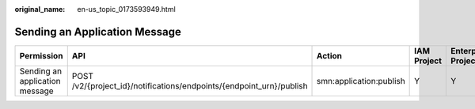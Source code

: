 :original_name: en-us_topic_0173593949.html

.. _en-us_topic_0173593949:

Sending an Application Message
==============================

+--------------------------------+----------------------------------------------------------------------+-------------------------+-------------+--------------------+
| Permission                     | API                                                                  | Action                  | IAM Project | Enterprise Project |
+================================+======================================================================+=========================+=============+====================+
| Sending an application message | POST /v2/{project_id}/notifications/endpoints/{endpoint_urn}/publish | smn:application:publish | Y           | Y                  |
+--------------------------------+----------------------------------------------------------------------+-------------------------+-------------+--------------------+
